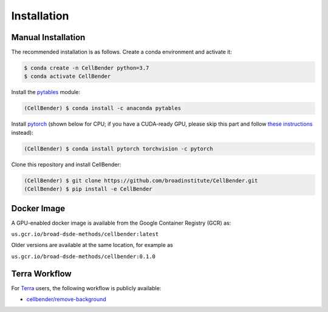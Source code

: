 .. _installation:

Installation
============

Manual Installation
-------------------

The recommended installation is as follows. Create a conda environment and activate it:

.. code-block:: console

  $ conda create -n CellBender python=3.7
  $ conda activate CellBender

Install the `pytables <https://www.pytables.org>`_ module:

.. code-block:: console

  (CellBender) $ conda install -c anaconda pytables

Install `pytorch <https://pytorch.org>`_ (shown below for CPU; if you have a CUDA-ready GPU, please skip
this part and follow `these instructions <https://pytorch.org/get-started/locally/>`_ instead):

.. code-block:: console

   (CellBender) $ conda install pytorch torchvision -c pytorch

Clone this repository and install CellBender:

.. code-block:: console

   (CellBender) $ git clone https://github.com/broadinstitute/CellBender.git
   (CellBender) $ pip install -e CellBender


Docker Image
------------

A GPU-enabled docker image is available from the Google Container Registry (GCR) as:

``us.gcr.io/broad-dsde-methods/cellbender:latest``

Older versions are available at the same location, for example as

``us.gcr.io/broad-dsde-methods/cellbender:0.1.0``


Terra Workflow
--------------

For `Terra <https://app.terra.bio>`_ users, the following workflow is publicly available:

* `cellbender/remove-background <https://portal.firecloud.org/#methods/cellbender/remove-background/>`_
